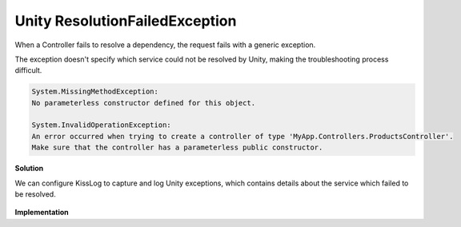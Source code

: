 Unity ResolutionFailedException
=======================================

When a Controller fails to resolve a dependency, the request fails with a generic exception.

The exception doesn't specify which service could not be resolved by Unity, making the troubleshooting process difficult.

.. code-block:: none

    System.MissingMethodException:
    No parameterless constructor defined for this object.

    System.InvalidOperationException:
    An error occurred when trying to create a controller of type 'MyApp.Controllers.ProductsController'.
    Make sure that the controller has a parameterless public constructor.


**Solution**

We can configure KissLog to capture and log Unity exceptions, which contains details about the service which failed to be resolved.

.. figure:: images/ResolutionFailedException/ResolutionFailedException.png
   :alt: ResolutionFailedException
   :align: center


**Implementation**

.. code-block:: c#
    :caption: UnityDependencyResolver.cs
    :linenos:
    :emphasize-lines: 26,29
    
    namespace MyApp.Mvc.Unity
    {
        public class UnityDependencyResolver : IDependencyResolver
        {
            private readonly IUnityContainer _unityContainer;
            public UnityDependencyResolver(IUnityContainer unityContainer)
            {
                _unityContainer = unityContainer;
            }

            public object GetService(Type serviceType)
            {
                try
                {
                    return _unityContainer.Resolve(serviceType);
                }
                catch (Exception ex)
                {
                    if (ex is ResolutionFailedException)
                    {
                        ResolutionFailedException unityEx = (ResolutionFailedException)ex;

                        if (serviceType.FullName.StartsWith("System.") == false)
                        {
                            // get the current http request IKLogger
                            IKLogger logger = Logger.Factory.Get();

                            // log the Unity exception
                            logger.Error(unityEx);
                        }
                    }

                    return null;
                }
            }

            public IEnumerable<object> GetServices(Type serviceType)
            {
                try
                {
                    return _unityContainer.ResolveAll(serviceType);
                }
                catch (ResolutionFailedException)
                {
                    return new List<object>();
                }
            }
        }
    }

.. code-block:: c#
    :caption: Global.asax
    :linenos:
    :emphasize-lines: 20-21
    
    using Unity;
    using MyApp.Mvc.Unity;

    namespace MyApp.Mvc
    {
        public class MvcApplication : System.Web.HttpApplication
        {
            protected void Application_Start()
            {
                // [...]
    
                ConfigureUnity()
            }

            private void ConfigureUnity()
            {
                IUnityContainer unityContainer = new UnityContainer();
                unityContainer.RegisterType<ProductsService>();

                IDependencyResolver dependencyResolver = new UnityDependencyResolver(unityContainer);
                DependencyResolver.SetResolver(dependencyResolver);
            }
        }
    }
